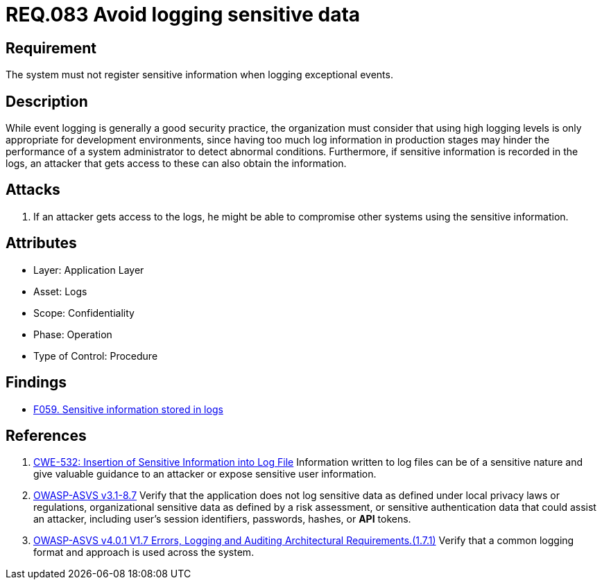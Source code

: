 :slug: rules/083/
:category: logs
:description: This document contains the details of the security requirements related to the definition and management of logs and events in the organization. This requirement establishes the importance of preventing logs from registering sensitive data in exceptional events.
:keywords: Logs, Sensitive, Events, Information, CWE, ASVS
:rules: yes

= REQ.083 Avoid logging sensitive data

== Requirement

The system must not register sensitive information
when logging exceptional events.

== Description

While event logging is generally a good security practice,
the organization must consider that using high logging levels
is only appropriate for development environments,
since having too much log information in production stages
may hinder the performance of a system administrator
to detect abnormal conditions.
Furthermore, if sensitive information is recorded in the logs,
an attacker that gets access to these can also obtain the information.

== Attacks

. If an attacker gets access to the logs,
he might be able to compromise other systems using the sensitive information.

== Attributes

* Layer: Application Layer
* Asset: Logs
* Scope: Confidentiality
* Phase: Operation
* Type of Control: Procedure

== Findings

* link:/web/findings/059/[F059. Sensitive information stored in logs]

== References

. [[r1]] link:https://cwe.mitre.org/data/definitions/532.html[CWE-532: Insertion of Sensitive Information into Log File]
Information written to log files can be of a sensitive nature and give valuable
guidance to an attacker or expose sensitive user information.

. [[r2]] link:https://www.owasp.org/index.php/ASVS_V8_Error_Handling[OWASP-ASVS v3.1-8.7]
Verify that the application does not log sensitive data
as defined under local privacy laws or regulations,
organizational sensitive data as defined by a risk assessment,
or sensitive authentication data that could assist an attacker,
including user’s session identifiers, passwords, hashes, or *API* tokens.

. [[r3]] link:https://owasp.org/www-project-application-security-verification-standard/[OWASP-ASVS v4.0.1
V1.7 Errors, Logging and Auditing Architectural Requirements.(1.7.1)]
Verify that a common logging format and approach is used across the system.
